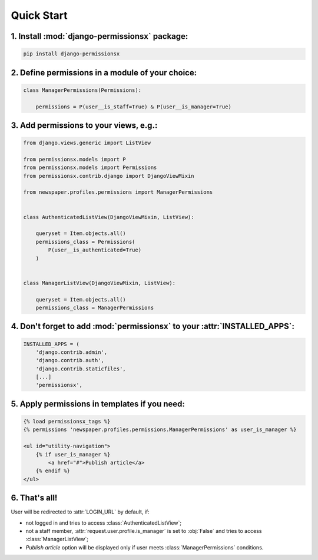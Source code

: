 ===========
Quick Start
===========


1. Install :mod:`django-permissionsx` package:
----------------------------------------------

.. code-block:: bash

        pip install django-permissionsx

2. Define permissions in a module of your choice:
-------------------------------------------------

.. code-block:: python

        class ManagerPermissions(Permissions):

            permissions = P(user__is_staff=True) & P(user__is_manager=True)


3. Add permissions to your views, e.g.:
---------------------------------------

.. code-block:: python

        from django.views.generic import ListView

        from permissionsx.models import P
        from permissionsx.models import Permissions
        from permissionsx.contrib.django import DjangoViewMixin

        from newspaper.profiles.permissions import ManagerPermissions


        class AuthenticatedListView(DjangoViewMixin, ListView):

            queryset = Item.objects.all()
            permissions_class = Permissions(
                P(user__is_authenticated=True)
            )


        class ManagerListView(DjangoViewMixin, ListView):

            queryset = Item.objects.all()
            permissions_class = ManagerPermissions


4. Don't forget to add :mod:`permissionsx` to your :attr:`INSTALLED_APPS`:
--------------------------------------------------------------------------

.. code-block:: python

        INSTALLED_APPS = (
            'django.contrib.admin',
            'django.contrib.auth',
            'django.contrib.staticfiles',
            [...]
            'permissionsx',

5. Apply permissions in templates if you need:
----------------------------------------------

.. code-block:: python

        {% load permissionsx_tags %}
        {% permissions 'newspaper.profiles.permissions.ManagerPermissions' as user_is_manager %}

        <ul id="utility-navigation">
            {% if user_is_manager %}
                <a href="#">Publish article</a>
            {% endif %}
        </ul>


6. That's all!
--------------

User will be redirected to :attr:`LOGIN_URL` by default, if:

* not logged in and tries to access :class:`AuthenticatedListView`;
* not a staff member, :attr:`request.user.profile.is_manager` is set to :obj:`False` and tries to access :class:`ManagerListView`;
* *Publish article* option will be displayed only if user meets :class:`ManagerPermissions` conditions.
